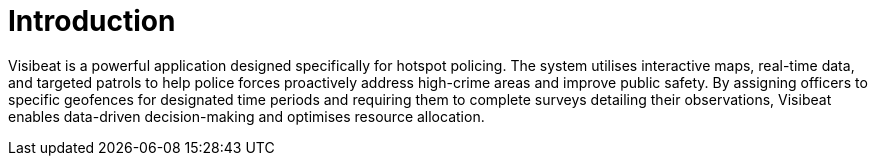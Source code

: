 = Introduction

Visibeat is a powerful application designed specifically for hotspot
policing. The system utilises interactive maps, real-time data, and
targeted patrols to help police forces proactively address high-crime
areas and improve public safety. By assigning officers to specific
geofences for designated time periods and requiring them to complete
surveys detailing their observations, Visibeat enables data-driven
decision-making and optimises resource allocation.